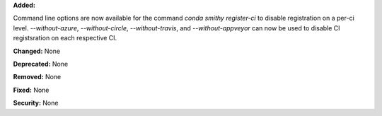 **Added:**

Command line options are now available for the command `conda smithy register-ci`
to disable registration on a per-ci level. `--without-azure`, `--without-circle`,
`--without-travis`, and `--without-appveyor` can now be used to disable
CI registsration on each respective CI.

**Changed:** None

**Deprecated:** None

**Removed:** None

**Fixed:** None

**Security:** None
